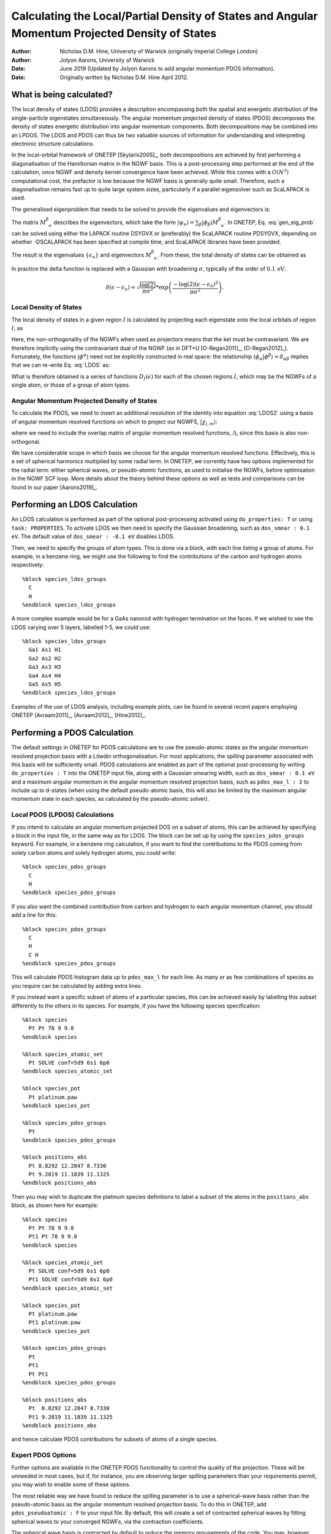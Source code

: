==========================================================================================================
Calculating the Local/Partial Density of States and Angular Momentum Projected Density of States
==========================================================================================================

:Author: Nicholas D.M. Hine, University of Warwick (originally Imperial College London)
:Author: Jolyon Aarons, University of Warwick

:Date: June 2019 (Updated by Jolyon Aarons to add angular momentum PDOS information).
:Date: Originally written by Nicholas D.M. Hine April 2012.

What is being calculated?
=========================

The local density of states (LDOS) provides a description encompassing
both the spatial and energetic distribution of the single-particle
eigenstates simultaneously. The angular momentum projected density of
states (PDOS) decomposes the density of states energetic distribution
into angular momentum components. Both decompositions may be combined
into an LPDOS. The LDOS and PDOS can thus be two valuable sources of
information for understanding and interpreting electronic structure
calculations.

In the local-orbital framework of ONETEP
[Skylaris2005]_, both decompositions are
achieved by first performing a diagonalisation of the Hamiltonian matrix
in the NGWF basis. This is a post-processing step performed at the end
of the calculation, once NGWF and density kernel convergence have been
achieved. While this comes with a :math:`O(N^{3})` computational cost,
the prefactor is low because the NGWF basis is generally quite small.
Therefore, such a diagonalisation remains fast up to quite large system
sizes, particularly if a parallel eigensolver such as ScaLAPACK is used.

The generalised eigenproblem that needs to be solved to provide the
eigenvalues and eigenvectors is:\

.. math::
   :label: gen_eig_prob

   \sum_{\beta}H_{\alpha\beta}M_{\phantom{\beta}n}^{\beta}=\epsilon_{n}\sum_{\beta}S_{\alpha\beta}M_{\phantom{\beta}n}^{\beta}

The matrix :math:`M_{\phantom{\beta}n}^{\beta}` describes the
eigenvectors, which take the form
:math:`|\psi_{n}\rangle=\sum_{\beta}|\phi_{\beta}\rangle
M_{\phantom{\beta}n}^{\beta}`. In ONETEP, Eq. :eq:`gen_eig_prob` can be
solved using either the LAPACK routine DSYGVX or (preferably) the
ScaLAPACK routine PDSYGVX, depending on whether -DSCALAPACK has been
specified at compile time, and ScaLAPACK libraries have been provided.

The result is the eigenvalues :math:`\{\epsilon_{n}\}` and eigenvectors
:math:`M_{\phantom{\beta}n}^{\beta}`. From these, the total density of
states can be obtained as

.. math::
   :label: DOS

   D(\epsilon)=\sum_{n}\delta(\epsilon-\epsilon_{n})\;.

In practice the delta function is replaced with a Gaussian with
broadening :math:`\sigma`, typically of the order of
:math:`0.1\,\mathrm{eV}`:

.. math:: \delta(\epsilon-\epsilon_{n})\approx\sqrt{\frac{\log(2)}{\pi\sigma^2}}*\exp{\left(\frac{-\log(2)(\epsilon-\epsilon_n)^2}{\pi\sigma^2}\right)}.

Local Density of States
-----------------------

The local density of states in a given region :math:`I` is calculated by
projecting each eigenstate onto the local orbitals of region :math:`I`,
as

.. math::
   :label: LDOS

   D_{I}(\epsilon)=\sum_{n}\delta(\epsilon-\epsilon_{n})\;\langle\psi_{n}|\sum_{\alpha\in I}\left(|\phi^{\alpha}\rangle\langle\phi_{\alpha}|\right)|\psi_{n}\rangle.

Here, the non-orthogonality of the NGWFs when used as projectors means
that the ket must be contravariant. We are therefore implicitly using
the contravariant dual of the NGWF (as in DFT+U
[O-Regan2011]_, [O-Regan2012]_).
Fortunately, the functions :math:`|\phi^{\alpha}\rangle` need not be
explicitly constructed in real space: the relationship
:math:`\langle\phi_{\alpha}|\phi^{\beta}\rangle=\delta_{\alpha\beta}`
implies that we can re-write Eq. :eq:`LDOS` as:

.. math::
   :label: LDOS2

   \begin{aligned}
   D_{I}(\epsilon) & = & \sum_{n}\!\delta(\epsilon-\epsilon_{n})\!\!\!\!\!\!\sum_{\beta,\gamma,\alpha\in I}\!\!\!\!(M^{\dagger})_{n}^{\phantom{n}\gamma}\langle\phi_{\gamma}|\left(|\phi^{\alpha}\rangle\langle\phi_{\alpha}|\right)|\phi_{\beta}\rangle M_{\phantom{\beta}n}^{\beta}\nonumber \\
    & = & \sum_{n}\delta(\epsilon-\epsilon_{n})\sum_{\alpha\in I}(M^{\dagger})_{n}^{\phantom{n}\alpha}(\sum_{\beta}S_{\alpha\beta}M_{\phantom{\beta}n}^{\beta})\end{aligned}

What is therefore obtained is a series of functions
:math:`D_{I}(\epsilon)` for each of the chosen regions :math:`I`, which
may be the NGWFs of a single atom, or those of a group of atom types.

Angular Momentum Projected Density of States
--------------------------------------------

To calculate the PDOS, we need to insert an additional resolution of the
identity into equation :eq:`LDOS2` using a basis of angular momentum
resolved functions on which to project our NGWFS,
:math:`| \chi_{l,m}\rangle`:

.. math::
   :label: DOS_identity_operator

   D_{l,I}(\epsilon) \approx \sum_n  \delta(\epsilon-\epsilon_n) \sum_{\alpha,l\in I}(M^{\dagger})_n^{\,\,\,\,\alpha} \sum_{m \in l}\langle{\phi_\alpha
   | \chi'_{\alpha l m}}\rangle \sum_{l'm'} \Lambda^{ l m, l'm'} \sum_\beta \left(\langle{ \chi'_{
   l' m'} |\phi_\beta}\rangle M^\beta_{\ \, n}   \, \right),

where we need to include the overlap matrix of angular momentum
resolved functions, :math:`\Lambda`, since this basis is also
non-orthogonal.

We have considerable scope in which basis we choose for the angular
momentum resolved functions. Effectively, this is a set of spherical
harmonics multiplied by some radial term. In ONETEP, we currently have
two options implemented for the radial term: either spherical waves, or
pseudo-atomic functions, as used to initialise the NGWFs, before
optimisation in the NGWF SCF loop. More details about the theory behind
these options as well as tests and comparisons can be found in our paper
[Aarons2019]_.

Performing an LDOS Calculation
==============================

An LDOS calculation is performed as part of the optional post-processing
activated using ``do_properties: T`` or using ``task: PROPERTIES``.
To activate LDOS we then need to specify the Gaussian broadening, such
as ``dos_smear : 0.1 eV``. The default value of
``dos_smear : -0.1 eV`` disables LDOS.

Then, we need to specify the groups of atom types. This is done via a
block, with each line listing a group of atoms. For example, in a
benzene ring, we might use the following to find the contributions of
the carbon and hydrogen atoms respectively:

::

   %block species_ldos_groups
     C
     H
   %endblock species_ldos_groups

A more complex example would be for a GaAs nanorod with hydrogen
termination on the faces. If we wished to see the LDOS varying over 5
layers, labelled 1-5, we could use:

::

   %block species_ldos_groups
     Ga1 As1 H1
     Ga2 As2 H2
     Ga3 As3 H3
     Ga4 As4 H4
     Ga5 As5 H5
   %endblock species_ldos_groups

Examples of the use of LDOS analysis, including example plots, can be
found in several recent papers employing ONETEP
[Avraam2011]_, [Avraam2012]_, [Hine2012]_.

Performing a PDOS Calculation
=============================

The default settings in ONETEP for PDOS calculations are to use the
pseudo-atomic states as the angular momentum resolved projection basis
with a Löwdin orthogonalisation. For most applications, the spilling
parameter associated with this basis will be sufficiently small.
PDOS calculations are enabled as part of the optional post-processing by
writing ``do_properties : T`` into the ONETEP input file, along with a
Gaussian smearing width, such as ``dos_smear : 0.1 eV`` and a maximum
angular momentum in the angular momentum resolved projection basis, such
as ``pdos_max_l : 2`` to include up to d-states (when using the
default pseudo-atomic basis, this will also be limited by the maximum
angular momentum state in each species, as calculated by the
pseudo-atomic solver).

Local PDOS (LPDOS) Calculations
-------------------------------

If you intend to calculate an angular momentum projected DOS on a subset
of atoms, this can be achieved by specifying a block in the input file,
in the same way as for LDOS. The block can be set up by using the
``species_pdos_groups`` keyword. For example, in a benzene ring
calculation, if you want to find the contributions to the PDOS coming
from solely carbon atoms and solely hydrogen atoms, you could write:

::

   %block species_pdos_groups
     C
     H
   %endblock species_pdos_groups

If you also want the combined contribution from carbon and hydrogen to
each angular momentum channel, you should add a line for this:

::

   %block species_pdos_groups
     C
     H
     C H
   %endblock species_pdos_groups

This will calculate PDOS histogram data up to ``pdos_max_l`` for each
line. As many or as few combinations of species as you require can be
calculated by adding extra lines.

If you instead want a specific subset of atoms of a particular species,
this can be achieved easily by labelling this subset differently to the
others in its species. For example, if you have the following species
specification:

::

   %block species
     Pt Pt 78 9 9.0
   %endblock species

   %block species_atomic_set
     Pt SOLVE conf=5d9 6s1 6p0
   %endblock species_atomic_set

   %block species_pot
     Pt platinum.paw
   %endblock species_pot

   %block species_pdos_groups
     Pt
   %endblock species_pdos_groups

   %block positions_abs
     Pt 8.8292 12.2847 8.7330
     Pt 9.2819 11.1839 11.1325
   %endblock positions_abs

| Then you may wish to duplicate the platinum species definitions to
  label a subset of the atoms in the ``positions_abs`` block, as shown
  here for example:

::

   %block species
     Pt Pt 78 9 9.0
     Pt1 Pt 78 9 9.0
   %endblock species

   %block species_atomic_set
     Pt SOLVE conf=5d9 6s1 6p0
     Pt1 SOLVE conf=5d9 6s1 6p0
   %endblock species_atomic_set

   %block species_pot
     Pt platinum.paw
     Pt1 platinum.paw
   %endblock species_pot

   %block species_pdos_groups
     Pt
     Pt1
     Pt Pt1
   %endblock species_pdos_groups

   %block positions_abs
     Pt  8.8292 12.2847 8.7330
     Pt1 9.2819 11.1839 11.1325
   %endblock positions_abs

| and hence calculate PDOS contributions for subsets of atoms of a
  single species.

Expert PDOS Options
-------------------

Further options are available in the ONETEP PDOS functionality to
control the quality of the projection. These will be unneeded in most
cases, but if, for instance, you are observing larger spilling
parameters than your requirements permit, you may wish to enable some of
these options.

The most reliable way we have found to reduce the spilling parameter is
to use a spherical-wave basis rather than the pseudo-atomic basis as the
angular momentum resolved projection basis. To do this in ONETEP, add
``pdos_pseudoatomic : F`` to your input file. By default, this will
create a set of contracted spherical waves by fitting spherical waves to
your converged NGWFs, via the contraction coefficients.

The spherical wave basis is contracted by default to reduce the memory
requirements of the code. You may, however, not see an improvement in
the spilling parameter by using this set. To be certain of reducing the
spilling parameter, you should also opt to use the full, non-contracted
spherical wave basis, by setting ``pdos_reduce_sws F`` in your input
file, along with an adequately large ``pdos_max_l``. For ``pdos_max_l``
you can start by running with 2 and increase to 3 if required. If you
choose to take this approach, beware of the memory requirements, which
can be *up to* 10 times greater.

If you choose to use a contracted set, then you almost certainly want to
use the default fitting coefficients (fitted to NGWFs). These can be
changed to unity by setting ``pdos_construct_basis : F``, however this
is not likely to improve your results, and is likely to be removed in a
future version of ONETEP due to it being mainly of use for debugging
purposes. To reduce the spilling parameter with the contracted set, we
recommend increasing the ``pdos_max_l`` parameter.

In specialised cases, you may also wish to *not* sum over the magnetic
quantum number. This can be achieved by setting ``pdos_sum_mag : F``.
This will give histogram data for every magnetic quantum number of every
angular momentum channel of each atom group.

Recommended Settings
--------------------
The following table provides a set of recommended settings for
calculating the PDOS in ONETEP:

.. list-table::
   :widths: 8 16 16 20
   :header-rows: 1

   * - Accuracy
     - Cutoff energy (eV)
     - NGWF radii (:math:`a_{0}`)
     - Basis
   * - Low
     - 700
     - 8.0
     - Pseudo-atomic orbitals
   * - Medium
     - 800
     - 10.0
     - Pseudo-atomic orbitals
   * - High
     - 1200
     - 13.0
     - Fully uncontracted spherical waves

These settings were calibrated and tested with platinum nanoparticles
and can be considered a starting point for your own calculations.

Interpreting Outputs
--------------------

ONETEPs PDOS outputs are written to several files as well as to stdout,
which is itself usually redirected to the main log/output file. The
PDOS output to stdout will look something like the following (for an
input file with 3 ``pdos_groups`` and ``pdos_max_l=2``):

::


    ================ Projected Density of States (pDOS) calculation ================

    Constructing AM resolved functions  ... done
    Writing NGWF plot files in formats: ...  done

    Performing overlap integrals ...  done

    Computing pDOS weights ...  done

    All bands spilling parameter =   2.14 %
    Occupancy-weighted spilling parameter =   0.30 %

     => Outputting data for OptaDOS <=

    Writing pDOS weights to file "Pt3O.val_pdos_bin" ... done

    Writing band gradients to file "Pt3O.val_dome_bin" ... done

    Writing Castep output cell file to "Pt3O-out.cell" ... done

      => Computing Gaussian smeared pDOS <=
    Writing "Pt3O_PDOS.txt" ...  done

      => Computing Occupancy-weighted Gaussian smeared pDOS <=
    Writing "Pt3O_occ_PDOS.txt" ...  done
      => Band centres:
     S band centre of group 1 from  -24.409 eV upwards:  -10.785237 eV
     P band centre of group 1 from  -24.409 eV upwards:   -6.380437 eV
     D band centre of group 1 from  -25.000 eV upwards:   -1.992329 eV
     S band centre of group 2 from  -24.409 eV upwards:   -3.492322 eV
     P band centre of group 2 from  -24.409 eV upwards:   -5.494682 eV
     D band centre of group 2 from  -25.000 eV upwards:   -1.992329 eV
     S band centre of group 3 from  -24.409 eV upwards:  -20.033099 eV
     P band centre of group 3 from  -24.409 eV upwards:   -6.607392 eV
      Band centres done. <=
      => Integrated number of electrons in each AM band:
     S num electrons of group 1 from  -24.409 eV upwards:    3.768881
     P num electrons of group 1 from  -24.409 eV upwards:    5.624424
     D num electrons of group 1 from  -25.000 eV upwards:   26.497489
     S num electrons of group 2 from  -24.409 eV upwards:    2.107161
     P num electrons of group 2 from  -24.409 eV upwards:    1.147191
     D num electrons of group 2 from  -25.000 eV upwards:   26.497489
     S num electrons of group 3 from  -24.409 eV upwards:    1.661719
     P num electrons of group 3 from  -24.409 eV upwards:    4.477233
      Integrated number of electrons done. <=
    ================================================================================

First, we can see the spilling parameters – effectively how well the
angular momentum resolved basis is able to represent the NGWFs. A lower
value is better; if you are running production calculations, you should
want a value lower than a few percent. If not, consider making some of
the changes suggested in the expert options section above. The all-bands
value includes un-occupied bands as well as valence states, which will
be the same as the occupancy-weighted version unless you are using
EDFT with a finite electronic temperature.

Following this are the files for use with **OptaDOS**. OptaDOS is a
freely available piece of software for plotting various DOS projections.
If you intend to use it, then please follow the CASTEP section of the
OptaDOS manual with these files, as they are compatible.

The histogram files are then written, “\*\_PDOS.txt”. These also come in
all-bands and occupancy weighted flavours (the occupancy weighted
variant is more reliable for a usual ground state calculation with
ONETEP as the conduction states are not well described. Only if you are
doing LPDOS on the output of a ONETEP conduction calculation the
occupancy un-weighted LPDOS outputs will be meaningful). The order of
columns is firstly the energy column, followed by the angular momentum
component columns (i.e. s,p,d...) for each pdos group. This can be
plotted trivially with xmgrace, or any other plotting tool.

Finally ONETEP reports the energy and occupancy weighted averages of the
PDOS, so called-band centres, useful in catalysis (e.g. the value
“d-band centre” is a very useful decsriptor about the ability of a metal
surface to bind atomic oxygen and other types of adsorbates) and the
integrated number of electrons in each component. The d-band centre and
number of electrons are calculated from a threshold, which by default is
-15 eV, but this can be adjusted using the ``pdos_d_band_threshold`` keyword.

[Skylaris2005] C.-K. Skylaris, P. D. Haynes, A. A. Mostofi, and M. C. Payne, J. Chem. Phys. **122**, 084119 (2005).

[O-Regan2011] D. D. O’Regan, M. C. Payne and A. A. Mostofi, Phys. Rev. B **83**, 245124 (2011).

[O-Regan2012] D. D. O’Regan, N. D. M. Hine, M. C. Payne and A. A. Mostofi, Phys. Rev. B **85**, 085107 (2012).

[Avraam2011] P. W. Avraam, N. D. M. Hine, P. Tangney, and P. D. Haynes, Phys. Rev. B **83**, 241402(R) (2011).

[Avraam2012] P. W. Avraam, N. D. M. Hine, P. Tangney, and P. D. Haynes, Phys. Rev. B **85**, 115404 (2012).

[Hine2012] N. D. M. Hine, P. W. Avraam, P. Tangney, and P. D. Haynes, J. Phys. Conf. Ser. (2012).

[Aarons2019] J. A. Aarons, L. G. Verga, N. D. M. Hine, and C.-K. Skylaris, Submitted (2019).
